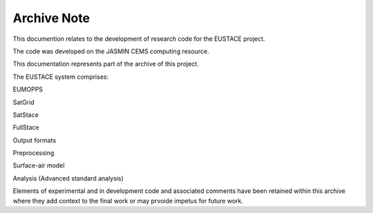 Archive Note
============

This documention relates to the development of research code for the EUSTACE project.

The code was developed on the JASMIN CEMS computing resource.

This documentation represents part of the archive of this project. 

The EUSTACE system comprises:

EUMOPPS

SatGrid

SatStace

FullStace

Output formats

Preprocessing

Surface-air model

Analysis (Advanced standard analysis)


Elements of experimental and in development code and associated comments have 
been retained within this archive where they add context to the final work 
or may prvoide impetus for future work.


